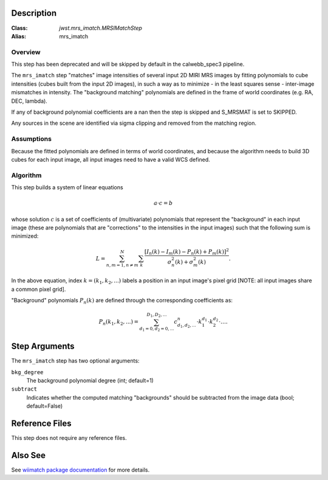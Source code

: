 .. _mrs_imatch-description-label:

Description
============

:Class: `jwst.mrs_imatch.MRSIMatchStep`
:Alias: mrs_imatch

Overview
--------

This step has been deprecated  and will be
skipped by default in the calwebb_spec3 pipeline.

The ``mrs_imatch`` step "matches" image intensities of several input
2D MIRI MRS images by fitting polynomials to cube intensities (cubes built
from the input 2D images), in such a way as to minimize - in the least squares
sense - inter-image mismatches in intensity. The "background matching" polynomials
are defined in the frame of world coordinates (e.g. RA, DEC, lambda).


If any of background polynomial coefficients are a nan then the step is skipped and
S_MRSMAT is set to SKIPPED.

Any sources in the scene are identified via sigma clipping and removed from the
matching region.

Assumptions
-----------
Because the fitted polynomials are defined in terms of world coordinates, and because
the algorithm needs to build 3D cubes for each input image, all input images need
to have a valid WCS defined.

Algorithm
---------
This step builds a system of linear equations

.. math::
    a \cdot c = b

whose solution :math:`c` is a set of coefficients of (multivariate)
polynomials that represent the "background" in each input image (these are
polynomials that are "corrections" to the intensities in the input images) such
that the following sum is minimized:

.. math::
    L = \sum^N_{n,m=1,n \neq m} \sum_k \frac{\left[I_n(k) - I_m(k) - P_n(k) + P_m(k)\right]^2}{\sigma^2_n(k) + \sigma^2_m(k)}.

In the above equation, index :math:`k=(k_1,k_2,...)` labels a position
in an input image's pixel grid [NOTE: all input images share a common
pixel grid].

"Background" polynomials :math:`P_n(k)` are defined through the
corresponding coefficients as:

.. math::
    P_n(k_1,k_2,...) = \sum_{d_1=0,d_2=0,...}^{D_1,D_2,...} c_{d_1,d_2,...}^n \cdot k_1^{d_1} \cdot k_2^{d_2}  \cdot \ldots .

Step Arguments
==============
The ``mrs_imatch`` step has two optional arguments:

``bkg_degree``
  The background polynomial degree (int; default=1)

``subtract``
  Indicates whether the computed matching "backgrounds" should be subtracted
  from the image data (bool; default=False)

Reference Files
===============
This step does not require any reference files.

Also See
========
See `wiimatch package documentation <https://wiimatch.readthedocs.io>`_ for more details.
